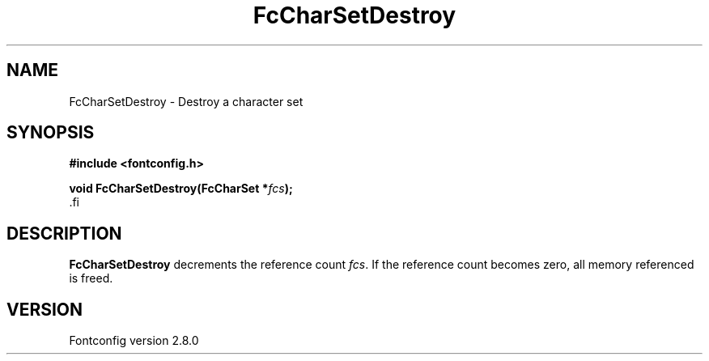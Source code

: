 .\\" auto-generated by docbook2man-spec $Revision: 1.3 $
.TH "FcCharSetDestroy" "3" "18 November 2009" "" ""
.SH NAME
FcCharSetDestroy \- Destroy a character set
.SH SYNOPSIS
.nf
\fB#include <fontconfig.h>
.sp
void FcCharSetDestroy(FcCharSet *\fIfcs\fB);
\fR.fi
.SH "DESCRIPTION"
.PP
\fBFcCharSetDestroy\fR decrements the reference count 
\fIfcs\fR\&. If the reference count becomes zero, all
memory referenced is freed.
.SH "VERSION"
.PP
Fontconfig version 2.8.0
